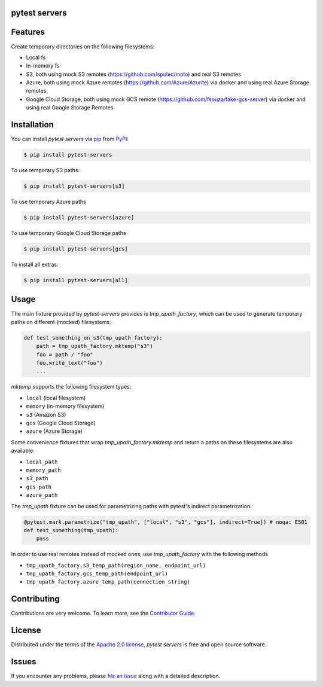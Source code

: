 pytest servers
--------------

|PyPI| |Status| |Python Version| |License|

|Tests| |Codecov| |pre-commit| |Black|

.. |PyPI| image:: https://img.shields.io/pypi/v/pytest-servers.svg
   :target: https://pypi.org/project/pytest-servers/
   :alt: PyPI
.. |Status| image:: https://img.shields.io/pypi/status/pytest-servers.svg
   :target: https://pypi.org/project/pytest-servers/
   :alt: Status
.. |Python Version| image:: https://img.shields.io/pypi/pyversions/pytest-servers
   :target: https://pypi.org/project/pytest-servers
   :alt: Python Version
.. |License| image:: https://img.shields.io/pypi/l/pytest-servers
   :target: https://opensource.org/licenses/Apache-2.0
   :alt: License
.. |Tests| image:: https://github.com/iterative/pytest-servers/workflows/Tests/badge.svg
   :target: https://github.com/iterative/pytest-servers/actions?workflow=Tests
   :alt: Tests
.. |Codecov| image:: https://codecov.io/gh/iterative/pytest-servers/branch/main/graph/badge.svg
   :target: https://app.codecov.io/gh/iterative/pytest-servers
   :alt: Codecov
.. |pre-commit| image:: https://img.shields.io/badge/pre--commit-enabled-brightgreen?logo=pre-commit&logoColor=white
   :target: https://github.com/pre-commit/pre-commit
   :alt: pre-commit
.. |Black| image:: https://img.shields.io/badge/code%20style-black-000000.svg
   :target: https://github.com/psf/black
   :alt: Black


Features
--------

Create temporary directories on the following filesystems:

- Local fs
- In-memory fs
- S3, both using mock S3 remotes (https://github.com/spulec/moto) and real S3 remotes
- Azure, both using mock Azure remotes (https://github.com/Azure/Azurite) via docker and using real Azure Storage remotes
- Google Cloud Storage, both using mock GCS remote (https://github.com/fsouza/fake-gcs-server) via docker and using real Google Storage Remotes

Installation
------------

You can install *pytest servers* via pip_ from PyPI_:

.. code:: console

   $ pip install pytest-servers

To use temporary S3 paths:

.. code:: console

   $ pip install pytest-servers[s3]

To use temporary Azure paths

.. code:: console

   $ pip install pytest-servers[azure]

To use temporary Google Cloud Storage paths

.. code:: console

    $ pip install pytest-servers[gcs]

To install all extras:

.. code:: console

   $ pip install pytest-servers[all]

Usage
------------

The main fixture provided by `pytest-servers` provides is `tmp_upath_factory`, which can be used
to generate temporary paths on different (mocked) filesystems:

.. code:: python

   def test_something_on_s3(tmp_upath_factory):
       path = tmp_upath_factory.mktemp("s3")
       foo = path / "foo"
       foo.write_text("foo")
       ...

`mktemp` supports the following filesystem types:

- ``local`` (local filesystem)
- ``memory`` (in-memory filesystem)
- ``s3`` (Amazon S3)
- ``gcs`` (Google Cloud Storage)
- ``azure`` (Azure Storage)

Some convenience fixtures that wrap `tmp_upath_factory.mktemp` and return a paths on these filesystems are also available:

- ``local_path``
- ``memory_path``
- ``s3_path``
- ``gcs_path``
- ``azure_path``

The `tmp_upath` fixture can be used for parametrizing paths with pytest's indirect parametrization:

.. code:: python

   @pytest.mark.parametrize("tmp_upath", ["local", "s3", "gcs"], indirect=True]) # noqa: E501
   def test_something(tmp_upath):
       pass

In order to use real remotes instead of mocked ones, use `tmp_upath_factory` with the following methods

- ``tmp_upath_factory.s3_temp_path(region_name, endpoint_url)``
- ``tmp_upath_factory.gcs_temp_path(endpoint_url)``
- ``tmp_upath_factory.azure_temp_path(connection_string)``


Contributing
------------

Contributions are very welcome.
To learn more, see the `Contributor Guide`_.

License
--------------
Distributed under the terms of the `Apache 2.0 license`_,
*pytest servers* is free and open source software.

Issues
-------------

If you encounter any problems,
please `file an issue`_ along with a detailed description.


.. _Apache 2.0 license: https://opensource.org/licenses/Apache-2.0
.. _PyPI: https://pypi.org/
.. _file an issue: https://github.com/iterative/pytest-servers/issues
.. _pip: https://pip.pypa.io/
.. github-only
.. _Contributor Guide: CONTRIBUTING.rst
